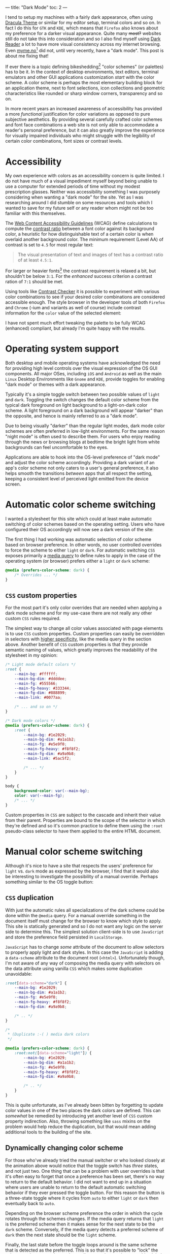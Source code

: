 ---
title: "Dark Mode"
toc: 2
---

I tend to setup my machines with a fairly dark appearance, often using [[https://draculatheme.com/][Dracula
Theme]] or similar for my editor setup, terminal colors and so on. In fact I do
this for ~GTK~ and ~KDE~, which means that ~Firefox~ also knows about my
preference for a darker visual appearance. Quite many +most?+ websites still do
not take this into consideration and so I also find myself using [[https://addons.mozilla.org/en-US/firefox/addon/darkreader/][Dark Reader]] a
lot to have more visual consistency across my internet browsing. Even
[[https://myme.no][myme.no]][fn:1] did not, until very recently, have a "dark mode". This post is
about me fixing that!

If ever there is a topic defining bikeshedding[fn:2] "color schemes" (or
palettes) has to be it. In the context of desktop environments, text editors,
terminal emulators and other GUI applications customization /start/ with the
color scheme. A color scheme is perhaps the most elementary building block for
an application theme, next to font selections, icon collections and geometric
characteristics like rounded or sharp window corners, transparency and so on.

In more recent years an increased awareness of accessibility has provided a more
/functional/ justification for color variations as opposed to pure subjective
aesthetics. By providing several carefully crafted color schemes and font face
combinations a web site is not only able to accommodate a reader's personal
preference, but it can also greatly improve the experience for visually impaired
individuals who might struggle with the legibility of certain color
combinations, font sizes or contrast levels.

[fn:1] Yes, this site!

[fn:2] [[https://en.wikipedia.org/wiki/Law_of_triviality][See the "Law of triviality"]]

* Accessibility

My own experience with colors as an accessibility concern is quite limited. I do
not have much of a visual impediment myself beyond being unable to use a
computer for extended periods of time without my modest prescription glasses.
Neither was accessibility something I was purposely considering when wanting a
"dark mode" for the site. Yet as I was researching around I did stumble on some
resources and tools which I wanted to save for my future self or any reader whom
might not be too familiar with this themselves.

The [[https://www.w3.org/WAI/standards-guidelines/wcag/][Web Content Accessibility Guidelines]] (WCAG) define calculations to compute
the [[https://www.w3.org/TR/WCAG21/#dfn-contrast-ratio][contrast ratio]] between a font color against its background color, a
heuristic for how distinguishable text of a certain color is when overlaid
another background color. The minimum requirement (Level AA) of contrast is set
to ~4.5~ for most regular text:

#+begin_quote
The visual presentation of text and images of text has a contrast ratio of at
least ~4.5:1~.
#+end_quote

For larger or heavier fonts[fn:3] the contrast requirement is relaxed a bit, but
shouldn't be below ~3:1~. For the /enhanced/ success criterion a contrast ration
of ~7:1~ should be met.

Using tools like [[https://contrastchecker.com/][Contrast Checker]] it is possible to experiment with various
color combinations to see if your desired color combinations are considered
accessible enough. The style browser in the developer tools of both ~Firefox~
and ~Chrome~ (-ium and variants as well of course) include contrast information
for the ~color~ value of the selected element:

#+ATTR_HTML: :style width: auto :alt Chromium color picker :title Chromium color picker
[[../images/chromium-color-picker.png]]

I have not spent much effort tweaking the palette to be fully WCAG (enhanced)
compliant, but already I'm quite happy with the results.

[fn:3] [[https://www.w3.org/TR/WCAG21/#dfn-large-scale][WCAG definition of large scale text]]

* Operating system support

Both desktop and mobile operating systems have acknowledged the need for
providing high level controls over the visual expression of the OS GUI
components. All major OSes, including ~iOS~ and ~Android~ as well as the main
~Linux~ Desktop Environments like ~Gnome~ and ~KDE~, provide toggles for
enabling "dark mode" or themes with a dark appearance.

Typically it's a simple toggle switch between two possible values of ~light~ and
~dark~. Toggling the switch changes the default color scheme from the typical
dark foreground on light background to a light-on-dark color scheme. A light
foreground on a dark background will appear "darker" than the opposite, and
hence is mainly referred to as a "dark mode".

Due to being visually "darker" than the regular light modes, dark mode color
schemes are often preferred in low-light environments. For the same reason
"night mode" is often used to describe them. For users who enjoy reading through
the news or browsing blogs at bedtime the bright light from white backgrounds
can feel uncomfortable to the eyes.

Applications are able to hook into the OS-level preference of "dark mode" and
adjust the color scheme accordingly. Providing a dark variant of an app's color
scheme not only caters to a user's general preference, it also helps smooth the
transitions /between/ apps that all respect the setting, keeping a consistent
level of perceived light emitted from the device screen.

* Automatic color scheme switching

I wanted a stylesheet for this site which could at least make automatic
switching of color schemes based on the operating setting. Users who have
configured their OS accordingly will now see a dark version of the site:

[[../images/light-vs-dark.png]]

The first thing I had working was automatic selection of color scheme based on
browser preference. In other words, no user controlled overrides to force the
scheme to either ~light~ or ~dark~. For automatic switching ~CSS~ exposes
primarily a [[https://developer.mozilla.org/en-US/docs/Web/CSS/@media/prefers-color-scheme][media query]] to define rules to apply in the case of the operating
system (or browser) prefers either a ~light~ or ~dark~ scheme:

#+begin_src css
@media (prefers-color-scheme: dark) {
    /* Overrides ... */
}
#+end_src

** ~CSS~ custom properties

For the most part it's only color overrides that are needed when applying a dark
mode scheme and for my use-case there are not really any other custom ~CSS~
rules required.

The simplest way to change all color values associated with page elements is to
use ~CSS~ custom properties. Custom properties can easily be overridden in
selectors with [[https://developer.mozilla.org/en-US/docs/Web/CSS/Specificity][higher specificity]], like the media query in the section above.
Another benefit of ~CSS~ custom properties is that they provide semantic naming
of values, which greatly improves the readability of the stylesheet in my
opinion:

#+begin_src css
/* Light mode default colors */
:root {
    --main-bg: #ffffff;
    --main-bg-dim: #ddddee;
    --main-fg: #555566;
    --main-fg-heavy: #333344;
    --main-fg-dim: #888899;
    --main-link: #0077aa;

    /* ... and so on */
}

/* Dark mode colors */
@media (prefers-color-scheme: dark) {
    :root {
        --main-bg: #1e2029;
        --main-bg-dim: #a1a1b2;
        --main-fg: #e5e9f0;
        --main-fg-heavy: #f8f8f2;
        --main-fg-dim: #a9a9b8;
        --main-link: #5ac5f2;

        /* ... */
    }
}

body {
    background-color: var(--main-bg);
    color: var(--main-fg);
    /* ... */
}
#+end_src

Custom properties in ~CSS~ are subject to the cascade and inherit their value
from their parent. Properties are bound to the scope of the selector in which
they're defined and so it's common practice to define them using the ~:root~
pseudo-class selector to have them applied to the entire HTML document.

* Manual color scheme switching

Although it's nice to have a site that respects the users' preference for
~light~ vs. ~dark~ mode as expressed by the browser, I find that it would also
be interesting to investigate the possibility of a manual override. Perhaps
something similar to the OS toggle button:

#+ATTR_HTML: :style max-width: 500px :alt Color scheme switcher :title Color scheme switcher
[[../images/color-scheme-switcher.gif]]

** ~CSS~ duplication

With just the automatic rules all specializations of the dark scheme could be
done within the ~@media~ query. For a manual override something in the document
itself must change for the browser to know which style to apply. This site is
statically generated and so I do not want any logic on the server side to
determine this. The simplest solution client-side is to use ~JavaScript~ and
store the preference field persisted in ~LocalStorage~.

~JavaScript~ has to change /some/ attribute of the document to allow selectors
to properly apply light and dark styles. In this case the ~JavaScript~ is adding
a ~data-scheme~ attribute to the document root (~<html>~). Unfortunately though,
I'm not aware of any way of composing the media query with selectors on the data
attribute using vanilla ~CSS~ which makes some duplication unavoidable:

#+begin_src css
:root[data-scheme="dark"] {
    --main-bg: #1e2029;
    --main-bg-dim: #a1a1b2;
    --main-fg: #e5e9f0;
    --main-fg-heavy: #f8f8f2;
    --main-fg-dim: #a9a9b8;

    /* .. */
}

/*
 ,* (Duplicate :-( ) media dark colors
 ,*/

@media (prefers-color-scheme: dark) {
    :root:not([data-scheme="light"]) {
        --main-bg: #1e2029;
        --main-bg-dim: #a1a1b2;
        --main-fg: #e5e9f0;
        --main-fg-heavy: #f8f8f2;
        --main-fg-dim: #a9a9b8;

        /* .. */
    }
}
#+end_src

This is quite unfortunate, as I've already been bitten by forgetting to update
color values in one of the two places the dark colors are defined. This can
/somewhat/ be remedied by introducing yet another level of ~CSS~ custom property
indirection. Also, throwing something like ~sass~ mixins on the problem would
help reduce the duplication, but that would mean adding additional tools to the
building of the site.

** Dynamically changing color scheme

For those who've already tried the manual switcher or who looked closely at the
animation above would notice that the toggle switch has /three/ states, and not
just two. One thing that can be a problem with user overrides is that it's often
easy to forget that once a preference has been set, there's no way to return to
the default behavior. I did not want to end up in a situation where users are
unable to return to the default automatic switching behavior if they ever
pressed the toggle button. For this reason the button is a three-state toggle
where it cycles from ~auto~ to either ~light~ or ~dark~ then eventually back to
~auto~.

Depending on the browser scheme preference the order in which the cycle rotates
through the schemes changes. If the media query returns that ~light~ is the
preferred scheme then it makes sense for the next state to be the ~dark~ scheme.
Conversely, if the media query detects a preferred scheme of ~dark~ then the
next state should be the ~light~ scheme.

Finally, the last state before the toggle loops around is the same scheme that
is detected as the preferred. This is so that it's possible to "lock" the scheme
to the same value as the media query detects, because this global preference
might be changed at some later time while the user wishes to retain the specific
scheme for the site.

Here is the implementation of ~setThemeExplicitly()~ which drives the logic
behind the toggle switch:

#+begin_src js
const schemeMedia = window.matchMedia('(prefers-color-scheme: dark)');

function setThemeExplicitly() {
  const themeOrder = schemeMedia.matches
        ? ['auto', 'light', 'dark']
        : ['auto', 'dark', 'light'];

  const storedTheme = localStorage.getItem('theme');
  const themeState = themeOrder.includes(storedTheme) ? storedTheme : 'auto';
  const nextState = (() => {
    let current;
    do {
      current = themeOrder.shift();
      themeOrder.push(current);
    } while (current !== themeState);
    return themeOrder.shift();
  })();

  localStorage.setItem('theme', nextState);
  setThemeUIState();
}
#+end_src

Most of the logic is concerned with finding the next state based on which scheme
is the preferred scheme matched by a ~matchMedia()~ query and whatever
preference the user has explicitly set. When the next state has been determined
it's also written to ~LocalStorage~ for persistence between page loads.

** Apply manual overrides on page load

On a new page load the ~JavaScript~ must query the ~LocalStorage~ to check if
the user wants an override of the automatically detected scheme. Based on this
the override button icons are set to match the current scheme and the
~data-scheme~ attribute is set on the page root element. The following function
is run on the [[https://developer.mozilla.org/en-US/docs/Web/API/Document/DOMContentLoaded_event][DOMContentLoaded]] event:

#+begin_src js
function setThemeUIState() {
  const themeState = localStorage.getItem('theme') || 'auto';
  const icon = {
    light: 'sun',
    dark: 'moon',
  }[themeState] || 'adjust';

  themeIcon.className = `fas fa-${icon}`;

  if (themeState === 'auto') {
    delete root.dataset.scheme;
  } else {
    root.dataset.scheme = themeState;
  }
}
#+end_src

** Flicker & transitions

Animating the transition between dark and light mode feels a lot easier on the
eyes, even with a rather short animation duration. By defining a ~transition~
property on most of the page elements the browser will automatically tween[fn:4]
to the new color value:

#+begin_src css
body.transitions, body.transitions * {
    transition:
        color .5s linear,
        background-color .5s linear;
}
#+end_src

Although this transition rule works well once the page has loaded it does cause
quite a bit of problems on the initial page load. When using the automatic
scheme selection based on the media query from the last section there is no
problem. Likewise there would have been no issue had the theme been determined
server-side through the use of cookies or other session-related state.

Client-side the browser will apply the default styles regardless until the
~JavaScript~ code to read the ~LocalStorage~ and apply the overridden scheme
gets to run. Once the ~JavaScript~ detects that the scheme should be switched it
changes the ~data-~ attribute on the root element causing the colors to flip to
the correct ones. This causes an unpleasant flicker that's hard to avoid should
the ~JavaScript~ on the site be evaluated slowly.

Even worse is with the transition rules enabled the colors changing from the
default to the selected scheme will trigger an animation. This causes a very
sluggish and unpleasant experience of transitioning colors while the page is
being rendered. Can't have that.

To avoid this issue entirely it's possible to serve the original document
without a ~transitions~ class on the ~<body>~ element and add it at some point
later from ~JavaScript~. The downside is that transitions won't be enabled for
users without ~JavaScript~, which might not be much of a loss as the only way
for them to trigger a scheme change would be through the browser's preferred
scheme. This is typically done from a modal or settings screen which means the
user isn't actively looking at the document to notice the transition (or lack
thereof) in the first place.

[fn:4] [[https://en.wikipedia.org/wiki/Inbetweening][Inbetweening]]

** The +wrong+ long way

I first went down the rabbit hole of trying to have transitions enabled by
default, disable them from ~JavaScript~ by removing the ~transitions~ class from
~<body>~ during load, then add it back again later. This caused a bunch of
trouble.

Firstly, when should the class be added back?

I'm often seeing the transition effect while running the development server and
it seems that if the class is added back too soon the transitions will come back
into effect. Or it could be that ~DOM~ changes aren't happening strictly in the order
of the code. For all I know it might be browser issues.

While I did test various approaches, one fun one in particular which seemed to
work decently was to try to calculate at which time the transition /would/ have
finished, and add back the ~transitions~ class at that point.

This uses a somewhat horrible helper function which creates a temporary element
with transitions enabled simply to read the ~style~ property from ~JavaScript~,
parse it and wait for the largest transition amount of time to re-apply
transitions:

#+begin_src js
(async function waitToEnableTransitions() {
  const el = document.createElement('div');
  el.className = 'transitions';
  document.body.appendChild(el);

  try {
    const duration = Math.max(
      ...getComputedStyle(el)
        .transitionDuration
        .split(',')
        .map((x) => parseFloat(x) * (x.match(/ms$/) ? 1 : 1000)));

    await sleep(duration);
  } finally {
    document.body.removeChild(el);
    document.body.className = 'transitions';
  }
})();
#+end_src

~sleep()~ by the way is this amazingly useful little thing:

#+begin_src js
const sleep = (timeout) => new Promise((resolve) => {
  setTimeout(resolve, timeout);
});
#+end_src

Now what does this abomination attempt to do?

 1. Create and insert a temporary ~<div>~ element into the document.
 2. Find all computed style properties of the element through
    ~getComputedStyle(el)~.
 3. The ~transitionDuration~ property is extracted from the set of styles.
 4. Split the transition duration values on comma using ~split(',')~.
 5. Each transition duration is then parsed for a floating point number duration
    value and normalized to ~milliseconds~.
 6. Find the largest value with ~Math.max()~.
 7. Sleep for the ~duration~ before applying transitions and removing the
    temporary element.

Since ~CSS~ [[https://developer.mozilla.org/en-US/docs/Web/CSS/time][<time>]] supports two units, ~seconds~ and ~milliseconds~, and the
~transitionDuration~ values aren't normalized to one of them when read, the
final step converts ~second~ values into ~milliseconds~ through simple
multiplication.

The result of the chain of operations on ~transitionDuration~ is an ~Array~ of
duration values. In order to get the biggest (longest) duration, the ~...~ splat
operator is used to pass all the values to the ~Math.max()~ function which
computes the largest value.

The reason the element has to be /in/ the document before getting the transition
values is that any non-visible element will have empty transition values,
causing the computed ~duration~ to simply be ~0~.

** The right way?

Instead of /disabling/ transitions when we don't want them we could try to
/enable/ them when we do. For this to work the ~transitions~ class must be added
back whenever the color scheme will change. This can happen in on of two ways:

 1. The browser preferred scheme changes.
 2. The users presses the toggle switch.

Fortunately the browser provides us with events for both of these cases, and
here is the code:

#+begin_src js
const schemeMedia = window.matchMedia('(prefers-color-scheme: dark)');
const themeBtn = document.querySelector('button.scheme');

schemeMedia.addEventListener('change', () => {
  document.body.className = 'transitions';
  setThemeUIState();
});
setThemeUIState();

themeBtn.addEventListener('click', () => {
  document.body.className = 'transitions';
  setThemeExplicitly();
});
#+end_src

The first even listener is hooked up to the ~change~ event of the ~matchMedia~
query. The second is of course a regular button ~click~ event. Undeniably it's
quite lot easier to reason about this code and it serves the purpose well.

* Conclusion

It's been very engaging to play around with color scheme support and to find all
the quirks and strange behavior that makes such a seemingly trivial feature
harder to get right than first expectations. It's not very appealing to have web
sites that are unnecessary busy during load, and especially with big flickers
between light and dark, as well as unnatural transitions.

The implementation of manually switched schemes with transitions is by no means
flawless and so it would be interesting to know how these kind of issues have
been solved by others elsewhere.

* Footnotes
